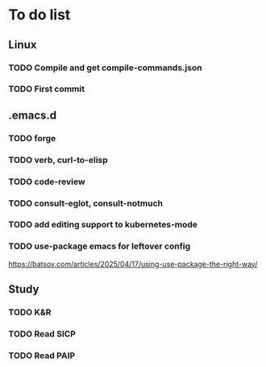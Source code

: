 * To do list

** Linux
*** TODO Compile and get compile-commands.json
*** TODO First commit

** .emacs.d
*** TODO forge
*** TODO verb, curl-to-elisp
*** TODO code-review
*** TODO consult-eglot, consult-notmuch
*** TODO add editing support to kubernetes-mode
*** TODO use-package emacs for leftover config
https://batsov.com/articles/2025/04/17/using-use-package-the-right-way/

** Study
*** TODO K&R
*** TODO Read SICP
*** TODO Read PAIP
